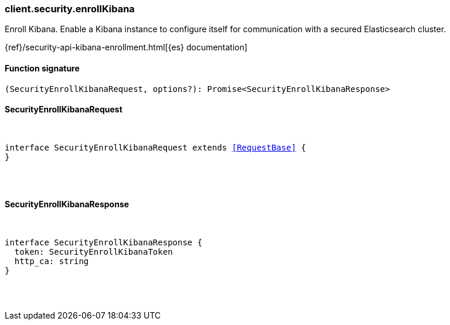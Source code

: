 [[reference-security-enroll_kibana]]

////////
===========================================================================================================================
||                                                                                                                       ||
||                                                                                                                       ||
||                                                                                                                       ||
||        ██████╗ ███████╗ █████╗ ██████╗ ███╗   ███╗███████╗                                                            ||
||        ██╔══██╗██╔════╝██╔══██╗██╔══██╗████╗ ████║██╔════╝                                                            ||
||        ██████╔╝█████╗  ███████║██║  ██║██╔████╔██║█████╗                                                              ||
||        ██╔══██╗██╔══╝  ██╔══██║██║  ██║██║╚██╔╝██║██╔══╝                                                              ||
||        ██║  ██║███████╗██║  ██║██████╔╝██║ ╚═╝ ██║███████╗                                                            ||
||        ╚═╝  ╚═╝╚══════╝╚═╝  ╚═╝╚═════╝ ╚═╝     ╚═╝╚══════╝                                                            ||
||                                                                                                                       ||
||                                                                                                                       ||
||    This file is autogenerated, DO NOT send pull requests that changes this file directly.                             ||
||    You should update the script that does the generation, which can be found in:                                      ||
||    https://github.com/elastic/elastic-client-generator-js                                                             ||
||                                                                                                                       ||
||    You can run the script with the following command:                                                                 ||
||       npm run elasticsearch -- --version <version>                                                                    ||
||                                                                                                                       ||
||                                                                                                                       ||
||                                                                                                                       ||
===========================================================================================================================
////////

[discrete]
[[client.security.enrollKibana]]
=== client.security.enrollKibana

Enroll Kibana. Enable a Kibana instance to configure itself for communication with a secured Elasticsearch cluster.

{ref}/security-api-kibana-enrollment.html[{es} documentation]

[discrete]
==== Function signature

[source,ts]
----
(SecurityEnrollKibanaRequest, options?): Promise<SecurityEnrollKibanaResponse>
----

[discrete]
==== SecurityEnrollKibanaRequest

[pass]
++++
<pre>
++++
interface SecurityEnrollKibanaRequest extends <<RequestBase>> {
}

[pass]
++++
</pre>
++++
[discrete]
==== SecurityEnrollKibanaResponse

[pass]
++++
<pre>
++++
interface SecurityEnrollKibanaResponse {
  token: SecurityEnrollKibanaToken
  http_ca: string
}

[pass]
++++
</pre>
++++
